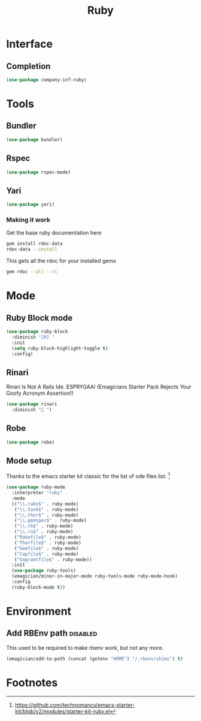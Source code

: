 #+title: Ruby
#+LINK_UP: Programming.html 
* Interface
** Completion
#+begin_src emacs-lisp 
(use-package company-inf-ruby)
#+end_src

* Tools 
** Bundler
#+begin_src emacs-lisp 
(use-package bundler)
#+end_src
** Rspec
#+begin_src emacs-lisp 
(use-package rspec-mode)
#+end_src
** Yari
#+begin_src emacs-lisp 
(use-package yari)
#+end_src
*** Making it work
Get the base ruby documentation here
#+begin_src sh :tangle no
gem install rdoc-data
rdoc-data --install
#+end_src

This gets all the rdoc for your installed gems
#+begin_src sh :tangle no
gem rdoc --all --ri
#+end_src

* Mode 
** Ruby Block mode
#+begin_src emacs-lisp 
(use-package ruby-block
  :diminish "[R] "
  :init
  (setq ruby-block-highlight-toggle t)
  :config)
#+end_src
** Rinari
  Rinari Is Not A Rails Ide.  ESPRYGAA!  (Emagicians Starter Pack Rejects Your Goofy Acronym Assertion!)

#+begin_src emacs-lisp 
(use-package rinari
  :diminish "🚅 ")
#+end_src
** Robe
#+begin_src emacs-lisp 
(use-package robe)
#+end_src
      
** Mode setup

  Thanks to the emacs starter kit classic for the list of ode files list. [fn:1]

#+begin_src emacs-lisp 
(use-package ruby-mode
  :interpreter "ruby"
  :mode 
  (("\\.rake$" . ruby-mode)
   ("\\.task$" . ruby-mode)
   ("\\.thor$" . ruby-mode)
   ("\\.gemspec$" . ruby-mode)
   ("\\.rb$" . ruby-mode)
   ("\\.ru$" . ruby-mode)
   ("Rakefile$" . ruby-mode)
   ("Thorfile$" . ruby-mode)
   ("Gemfile$" . ruby-mode)
   ("Capfile$" . ruby-mode)
   ("Vagrantfile$" . ruby-mode))
  :init
  (use-package ruby-tools)
  (emagician/minor-in-major-mode ruby-tools-mode ruby-mode-hook)
  :config
  (ruby-block-mode t))
#+end_src

* Environment
** Add RBEnv path                                                                         :disabled:
This used to be required to make rbenv work, but not any more. 
#+begin_src emacs-lisp :tangle no
  (emagician/add-to-path (concat (getenv "HOME") "/.rbenv/shims") t)
#+end_src

* Footnotes

[fn:1] https://github.com/technomancy/emacs-starter-kit/blob/v2/modules/starter-kit-ruby.el
